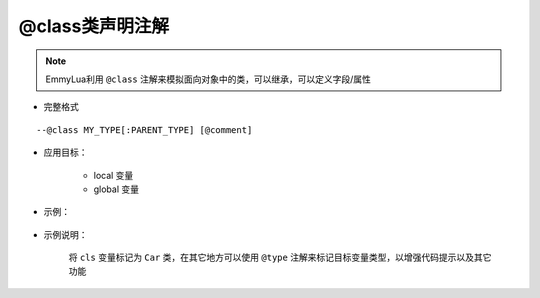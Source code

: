 .. _ann_class:

@class类声明注解
-------------------

.. note::
    EmmyLua利用 ``@class`` 注解来模拟面向对象中的类，可以继承，可以定义字段/属性

* 完整格式

::

--@class MY_TYPE[:PARENT_TYPE] [@comment]

* 应用目标：

    + local 变量
    + global 变量

* 示例：

    .. code-block:: lua
        :linenos:
        :emphasize-lines: 1

        ---@class Car : Transport @定义一个Car类继承父类Transport
        local cls = class()

        function cls:test()
        end

* 示例说明：

    将 ``cls`` 变量标记为 ``Car`` 类，在其它地方可以使用 ``@type`` 注解来标记目标变量类型，以增强代码提示以及其它功能

.. seealso::
    :ref:`ann_type`